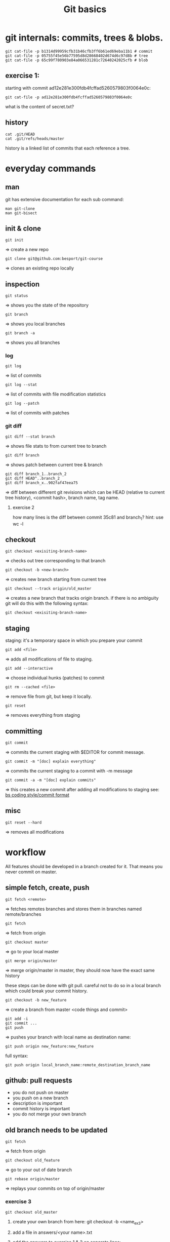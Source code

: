 #+TITLE: Git basics

* git internals: commits, trees & blobs.

#+begin_src shell
git cat-file -p b1314d99959cfb31b46cfb3ff6b61ed69eba11b1 # commit
git cat-file -p 05755f45e56b77595d8d28668402d674d6c97d8b # tree
git cat-file -p 65c99f780903e84a066531281c72640242025cfb # blob
#+end_src

** exercise 1:
starting with commit ad12e281e300fdb4fcffad5260579803f0064e0c:
#+begin_src shell
git cat-file -p ad12e281e300fdb4fcffad5260579803f0064e0c
#+end_src
what is the content of secret.txt?

** history
#+begin_src shell
cat .git/HEAD
cat .git/refs/heads/master
#+end_src

history is a linked list of commits that each reference a tree.

* everyday commands
** man
git has extensive documentation for each sub command:
#+begin_src shell
man git-clone
man git-bisect
#+end_src
** init & clone
#+begin_src shell
git init
#+end_src
=> create a new repo
#+begin_src shell
git clone git@github.com:besport/git-course
#+end_src
=> clones an existing repo locally
** inspection
#+begin_src shell
git status
#+end_src
=> shows you the state of the repository
#+begin_src shell
git branch
#+end_src
=> shows you local branches
#+begin_src shell
git branch -a
#+end_src
=> shows you all branches
*** log
#+begin_src shell
git log
#+end_src
=> list of commits
#+begin_src shell
git log --stat
#+end_src
=> list of commits with file modification statistics
#+begin_src shell
git log --patch
#+end_src
=> list of commits with patches
*** git diff
#+begin_src shell
git diff --stat branch
#+end_src
=> shows file stats to from current tree to branch
#+begin_src shell
git diff branch
#+end_src
=> shows patch between current tree & branch
#+begin_src shell
git diff branch_1..branch_2
git diff HEAD^..branch_2
git diff branch_x..902faf47eea75
#+end_src
=> diff between different git revisions which can be HEAD (relative to current tree history), <commit hash>, branch name, tag name.
**** exercise 2
how many lines is the diff between commit 35c81 and branch_1?
hint: use wc -l
** checkout
#+begin_src shell
git checkout <exisiting-branch-name>
#+end_src
=> checks out tree corresponding to that branch
#+begin_src shell
git checkout -b <new-branch>
#+end_src
=> creates new branch starting from current tree
#+begin_src shell
git checkout --track origin/old_master
#+end_src
=> creates a new branch that tracks origin branch.
if there is no ambiguity git will do this with the following syntax:
#+begin_src shell
git checkout <exisiting-branch-name>
#+end_src
** staging
staging: it's a temporary space in which you prepare your commit
#+begin_src shell
git add <file>
#+end_src
=> adds all modifications of file to staging.
#+begin_src shell
git add --interactive
#+end_src
=> choose individual hunks (patches) to commit
#+begin_src shell
git rm --cached <file>
#+end_src
=> remove file from git, but keep it locally.
#+begin_src shell
git reset
#+end_src
=> removes everything from staging
** committing
#+begin_src shell
git commit
#+end_src
=> commits the current staging with $EDITOR for commit message.
#+begin_src shell
git commit -m "[doc] explain everything"
#+end_src
=> commits the current staging to a commit with -m message
#+begin_src shell
git commit -a -m "[doc] explain commits"
#+end_src
=> this creates a new commit after adding all modifications to staging
see: [[https://github.com/besport/bs/wiki/Coding-style][bs coding style/commit format]]
** misc
#+begin_src shell
git reset --hard
#+end_src
=> removes all modifications

* workflow
All features should be developed in a branch created for it.
That means you never commit on master.
** simple fetch, create, push
#+begin_src shell
git fetch <remote>
#+end_src
=> fetches remotes branches and stores them in branches named remote/branches
#+begin_src shell
git fetch
#+end_src
=> fetch from origin
#+begin_src shell
git checkout master
#+end_src
=> go to your local master
#+begin_src shell
git merge origin/master
#+end_src
=> merge origin/master in master, they should now have the exact same history

these steps can be done with git pull.
careful not to do so in a local branch which could break your commit history.

#+begin_src shell
git checkout -b new_feature
#+end_src
=> create a branch from master
<code things and commit>
#+begin_src shell
git add -i
git commit ...
git push
#+end_src
=> pushes your branch with local name as destination name:
#+begin_src shell
git push origin new_feature:new_feature
#+end_src
full syntax:
#+begin_src shell
git push origin local_branch_name:remote_destination_branch_name
#+end_src
** github: pull requests
- you do not push on master
- you push on a new branch
- description is important
- commit history is important
- you do not merge your own branch
** old branch needs to be updated
#+begin_src shell
git fetch
#+end_src
=> fetch from origin
#+begin_src shell
git checkout old_feature
#+end_src
=> go to your out of date branch
#+begin_src shell
git rebase origin/master
#+end_src
=> replays your commits on top of origin/master
*** exercise 3
#+begin_src shell
git checkout old_master
#+end_src
**** create your own branch from here: git checkout -b <name_ex3>
**** add a file in answers/<your name>.txt
**** add the answers to exercise 1 & 2 on separate lines:
#+begin_src
1: answer1
2: answer2
#+end_src
**** commit
**** rebase on top of origin/master
**** create a pull request
** rebasing for a prettier history
#+begin_src shell
git commit --amend
#+end_src
=> lets you change/update the latest commit. If you need to change more than that you need to rebase -i:
#+begin_src shell
git checkout dirty_branch
git log
#+end_src
=> choose commit from which rebasing will start
#+begin_src shell
git rebase -i cb82502e5a83cc8faa04ee0f0ec8c3c350d2c91c
#+end_src
=> edit commits
*** common actions:
- reword: use commit, but edit the commit message
- edit: use commit, but stop for amending
- squash: use commit, but meld into previous commit
- fixup: like "squash", but discard this commit's log message
- drop: remove commit
- modify: modify commit
*** exercise 4
on branch dirty_branch:
**** we want to remove [remove me] add debug
**** fixup
#+begin_src
[code] calc answer (not working?)
#+end_src
we do not want to keep the broken state in the history, we want to add fix:
#+begin_src
[fix] fix the answer!
#+end_src
to form a single commit "[code] calc answer"
**** once the rebase is done how long is the diff of the two last commits:
git diff HEAD^^..HEAD
update your pull request to add the answer to your answer file.
* misc
** cherry picking
#+begin_src shell
git cherry-pick <commit>
#+end_src
replays that commit to current tree
** remotes
#+begin_src shell
git remote add github git@github.com:besport/git-course.git
git remote add work2 ../git-course2
git diff work2/master github/master
#+end_src
** git bisect
helps you go through history to pinpoint bug
#+begin_src shell
git bisect start
git bisect bad
git bisect good <commit>
git bisect run <command>
#+end_src

will find the commit that introduces the bug.
command must return 0 when there is no bug, and return 1 (non zero) when there is a bug.
*** exercise 5
on branch find_bad_commit, HEAD is bad.
last known good commit: 85ee81e412fbeb9bda57741d289e6f424216d9c9
find the commit that introduces the bug, the bug is that ./work/ex3.sh returns non zero.
** merge --squash
merge but no commit
*** exercise 6
in a new branch created from master try this:
#+begin_src shell
git merge --squash find_bad_commit
#+end_src
what happened? was something changed? if so, where? hints:
#+begin_src shell
git log --patch find_bad_commit
git status
#+end_src
** git blame
#+begin_src shell
git blame README.org
git blame answers/<file>
#+end_src
*** exercise 7
at what date & time was this line added?
** patch
#+begin_src shell
git format-patch HEAD^
#+end_src
** git stash
#+begin_src shell
echo lol >> README.org
git status
git stash
git status
git stash apply
git status
#+end_src
** tools
- shell integration is useful
- tig (inspection)
- fugitive (vim)
- magit (emacs)
